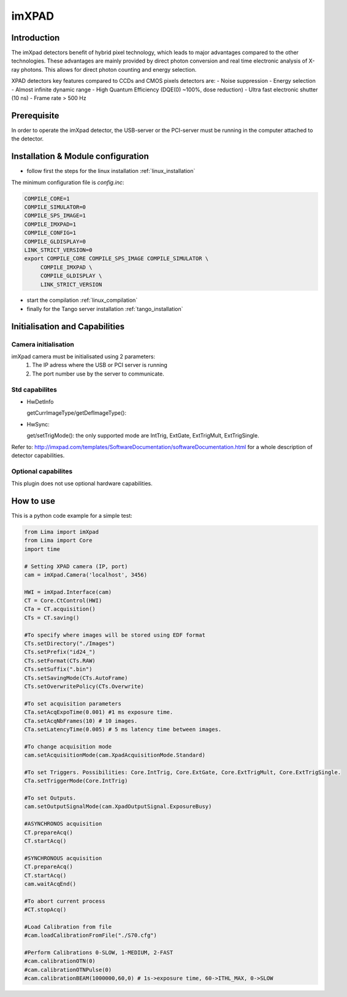 .. _camera-imxpad:

imXPAD
------

.. image:: imxpad.jpg
   :scale: 10 %

Introduction
````````````

The imXpad detectors benefit of hybrid pixel technology, which leads to major advantages compared to the other technologies. These advantages are mainly provided by direct photon conversion and real time electronic analysis of X-ray photons. This allows for direct photon counting and energy selection. 

XPAD detectors key features compared to CCDs and CMOS pixels detectors are: 
- Noise suppression
- Energy selection
- Almost infinite dynamic range
- High Quantum Efficiency (DQE(0) ~100%, dose reduction)
- Ultra fast electronic shutter (10 ns)
- Frame rate > 500 Hz

Prerequisite
````````````
In order to operate the imXpad detector, the USB-server or the PCI-server must be running in the computer attached to the detector.

Installation & Module configuration
````````````````````````````````````
-  follow first the steps for the linux installation :ref:`linux_installation`

The minimum configuration file is *config.inc*:

.. code-block:: sh

  COMPILE_CORE=1
  COMPILE_SIMULATOR=0
  COMPILE_SPS_IMAGE=1
  COMPILE_IMXPAD=1
  COMPILE_CONFIG=1
  COMPILE_GLDISPLAY=0
  LINK_STRICT_VERSION=0
  export COMPILE_CORE COMPILE_SPS_IMAGE COMPILE_SIMULATOR \       
       COMPILE_IMXPAD \
       COMPILE_GLDISPLAY \
       LINK_STRICT_VERSION
    
-  start the compilation :ref:`linux_compilation`

-  finally for the Tango server installation :ref:`tango_installation`

Initialisation and Capabilities
````````````````````````````````

Camera initialisation
......................


imXpad camera must be initialisated using 2 parameters:
	1) The IP adress where the USB or PCI server is running
	2) The port number use by the server to communicate.
	
Std capabilites
................

* HwDetInfo

  getCurrImageType/getDefImageType():

* HwSync: 

  get/setTrigMode(): the only supported mode are IntTrig, ExtGate, ExtTrigMult, ExtTrigSingle.

Refer to: http://imxpad.com/templates/SoftwareDocumentation/softwareDocumentation.html for a whole description of detector capabilities.

Optional capabilites
.....................

This plugin does not use optional hardware capabilities.

How to use
````````````
This is a python code example for a simple test:

.. code-block:: python

  from Lima import imXpad
  from Lima import Core
  import time

  # Setting XPAD camera (IP, port)
  cam = imXpad.Camera('localhost', 3456)

  HWI = imXpad.Interface(cam)
  CT = Core.CtControl(HWI)
  CTa = CT.acquisition()
  CTs = CT.saving()

  #To specify where images will be stored using EDF format
  CTs.setDirectory("./Images")
  CTs.setPrefix("id24_")
  CTs.setFormat(CTs.RAW)
  CTs.setSuffix(".bin")
  CTs.setSavingMode(CTs.AutoFrame)
  CTs.setOverwritePolicy(CTs.Overwrite)

  #To set acquisition parameters
  CTa.setAcqExpoTime(0.001) #1 ms exposure time.
  CTa.setAcqNbFrames(10) # 10 images.
  CTa.setLatencyTime(0.005) # 5 ms latency time between images.

  #To change acquisition mode
  cam.setAcquisitionMode(cam.XpadAcquisitionMode.Standard)

  #To set Triggers. Possibilities: Core.IntTrig, Core.ExtGate, Core.ExtTrigMult, Core.ExtTrigSingle. 
  CTa.setTriggerMode(Core.IntTrig)

  #To set Outputs.
  cam.setOutputSignalMode(cam.XpadOutputSignal.ExposureBusy)

  #ASYNCHRONOS acquisition
  CT.prepareAcq()
  CT.startAcq()

  #SYNCHRONOUS acquisition
  CT.prepareAcq()
  CT.startAcq()
  cam.waitAcqEnd()

  #To abort current process
  #CT.stopAcq()

  #Load Calibration from file
  #cam.loadCalibrationFromFile("./S70.cfg")

  #Perform Calibrations 0-SLOW, 1-MEDIUM, 2-FAST
  #cam.calibrationOTN(0)
  #cam.calibrationOTNPulse(0)
  #cam.calibrationBEAM(1000000,60,0) # 1s->exposure time, 60->ITHL_MAX, 0->SLOW

  
